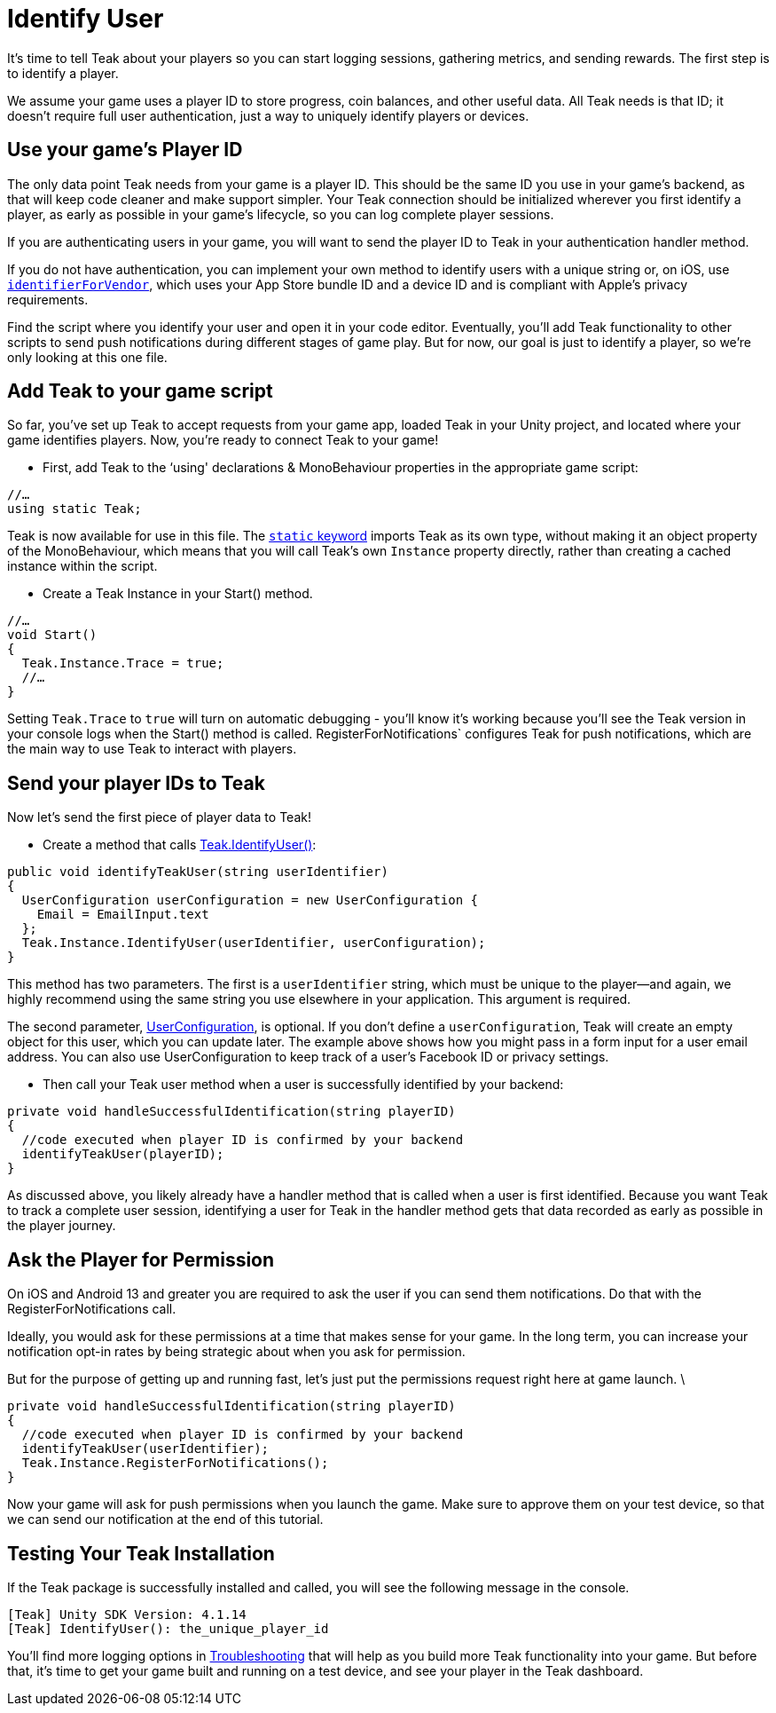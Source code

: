 = Identify User

It's time to tell Teak about your players so you can start logging sessions, gathering metrics, and sending rewards. The first step is to identify a player.

We assume your game uses a player ID to store progress, coin balances, and other useful data. All Teak needs is that ID; it doesn't require full user authentication, just a way to uniquely identify players or devices.


== Use your game's Player ID

The only data point Teak needs from your game is a player ID. This should be the same ID you use in your game's backend, as that will keep code cleaner and make support simpler. Your Teak connection should be initialized wherever you first identify a player, as early as possible in your game's lifecycle, so you can log complete player sessions.

If you are authenticating users in your game, you will want to send the player ID to Teak in your authentication handler method.

If you do not have authentication, you can implement your own method to identify users with a unique string or, on iOS, use https://developer.apple.com/documentation/uikit/uidevice/1620059-identifierforvendor[`identifierForVendor`], which uses your App Store bundle ID and a device ID and is compliant with Apple's privacy requirements.

Find the script where you identify your user and open it in your code editor. Eventually, you'll add Teak functionality to other scripts to send push notifications during different stages of game play. But for now, our goal is just to identify a player, so we're only looking at this one file.


== Add Teak to your game script

So far, you've set up Teak to accept requests from your game app, loaded Teak in your Unity project, and located where your game identifies players. Now, you're ready to connect Teak to your game!

* First, add Teak to the ‘using' declarations & MonoBehaviour properties in the appropriate game script:

[source, csharp]
----
//…
using static Teak;
----

Teak is now available for use in this file. The https://docs.microsoft.com/en-us/dotnet/csharp/language-reference/keywords/static[`static` keyword] imports Teak as its own type, without making it an object property of the MonoBehaviour, which means that you will call Teak's own `Instance` property directly, rather than creating a cached instance within the script.

* Create a Teak Instance in your Start() method.


[source, csharp]
----
//…
void Start()
{
  Teak.Instance.Trace = true;
  //…
}
----

Setting `Teak.Trace` to `true` will turn on automatic debugging - you'll know it's working because you'll see the Teak version in your console logs when the Start() method is called. RegisterForNotifications` configures Teak for push notifications, which are the main way to use Teak to interact with players.


== Send your player IDs to Teak


Now let's send the first piece of player data to Teak!

* Create a method that calls https://docs.teak.io/unity/latest/api/classTeak.html#classTeak_1aea6260058a77c4d85d7c031cb4e2e68b[Teak.IdentifyUser()]:

[source, csharp]
----
public void identifyTeakUser(string userIdentifier)
{
  UserConfiguration userConfiguration = new UserConfiguration {
    Email = EmailInput.text
  };
  Teak.Instance.IdentifyUser(userIdentifier, userConfiguration);
}
----

This method has two parameters. The first is a `userIdentifier` string, which must be unique to the player—and again, we highly recommend using the same string you use elsewhere in your application. This argument is required.

The second parameter, https://docs.teak.io/unity/latest/api/classTeak_1_1UserConfiguration.html[UserConfiguration], is optional. If you don't define a `userConfiguration`, Teak will create an empty object for this user, which you can update later. The example above shows how you might pass in a form input for a user email address. You can also use UserConfiguration to keep track of a user's Facebook ID or privacy settings.

* Then call your Teak user method when a user is successfully identified by your backend:

[source, csharp]
----
private void handleSuccessfulIdentification(string playerID)
{
  //code executed when player ID is confirmed by your backend
  identifyTeakUser(playerID);
}
----

As discussed above, you likely already have a handler method that is called when a user is first identified. Because you want Teak to track a complete user session, identifying a user for Teak in the handler method gets that data recorded as early as possible in the player journey.


== Ask the Player for Permission

On iOS and Android 13 and greater you are required to ask the user if you can send them notifications. Do that with the RegisterForNotifications call.

Ideally, you would ask for these permissions at a time that makes sense for your game. In the long term, you can increase your notification opt-in rates by being strategic about when you ask for permission.

But for the purpose of getting up and running fast, let's just put the permissions request right here at game launch. \

[source, csharp]
----
private void handleSuccessfulIdentification(string playerID)
{
  //code executed when player ID is confirmed by your backend
  identifyTeakUser(userIdentifier);
  Teak.Instance.RegisterForNotifications();
}
----

Now your game will ask for push permissions when you launch the game. Make sure to approve them on your test device, so that we can send our notification at the end of this tutorial.


== Testing Your Teak Installation

If the Teak package is successfully installed and called, you will see the following message in the console.

----
[Teak] Unity SDK Version: 4.1.14
[Teak] IdentifyUser(): the_unique_player_id
----

You'll find more logging options in https://docs.teak.io/unity/latest/debugging.html[Troubleshooting] that will help as you build more Teak functionality into your game. But before that, it's time to get your game built and running on a test device, and see your player in the Teak dashboard.


